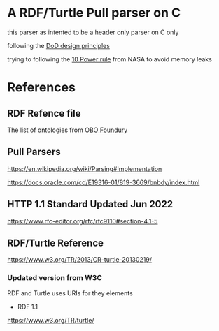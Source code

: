 

* A RDF/Turtle Pull parser on C

this parser as intented to be a header only parser on C only

following the [[https://www.amazon.com.br/Data-oriented-design-engineering-resources-schedules/dp/1916478700][DoD design principles]]

trying to following the [[https://www.perforce.com/blog/kw/NASA-rules-for-developing-safety-critical-code][10 Power rule]] from NASA to avoid memory leaks

* References

** RDF Refence file

The list of ontologies from [[https://obofoundry.org][OBO Foundury]]

** Pull Parsers

https://en.wikipedia.org/wiki/Parsing#Implementation

https://docs.oracle.com/cd/E19316-01/819-3669/bnbdy/index.html

** HTTP 1.1 Standard Updated Jun 2022

https://www.rfc-editor.org/rfc/rfc9110#section-4.1-5

** RDF/Turtle Reference

https://www.w3.org/TR/2013/CR-turtle-20130219/
*** Updated version from W3C

RDF and Turtle uses URIs for they elements

- RDF 1.1

https://www.w3.org/TR/turtle/
